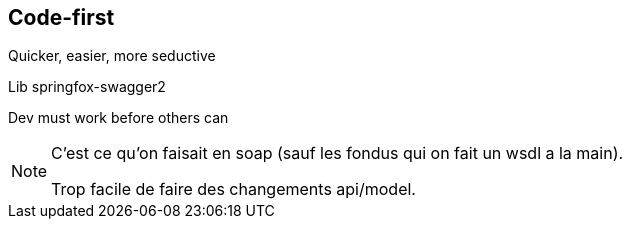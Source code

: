 == Code-first

[.green]
[fragment]#Quicker, easier, more seductive#

[.green]
[fragment]#Lib springfox-swagger2#

[.red]
[fragment]#Dev must work before others can#

[NOTE.speaker]
--
C'est ce qu'on faisait en soap (sauf les fondus qui on fait un wsdl a la main).

Trop facile de faire des changements api/model.
--
